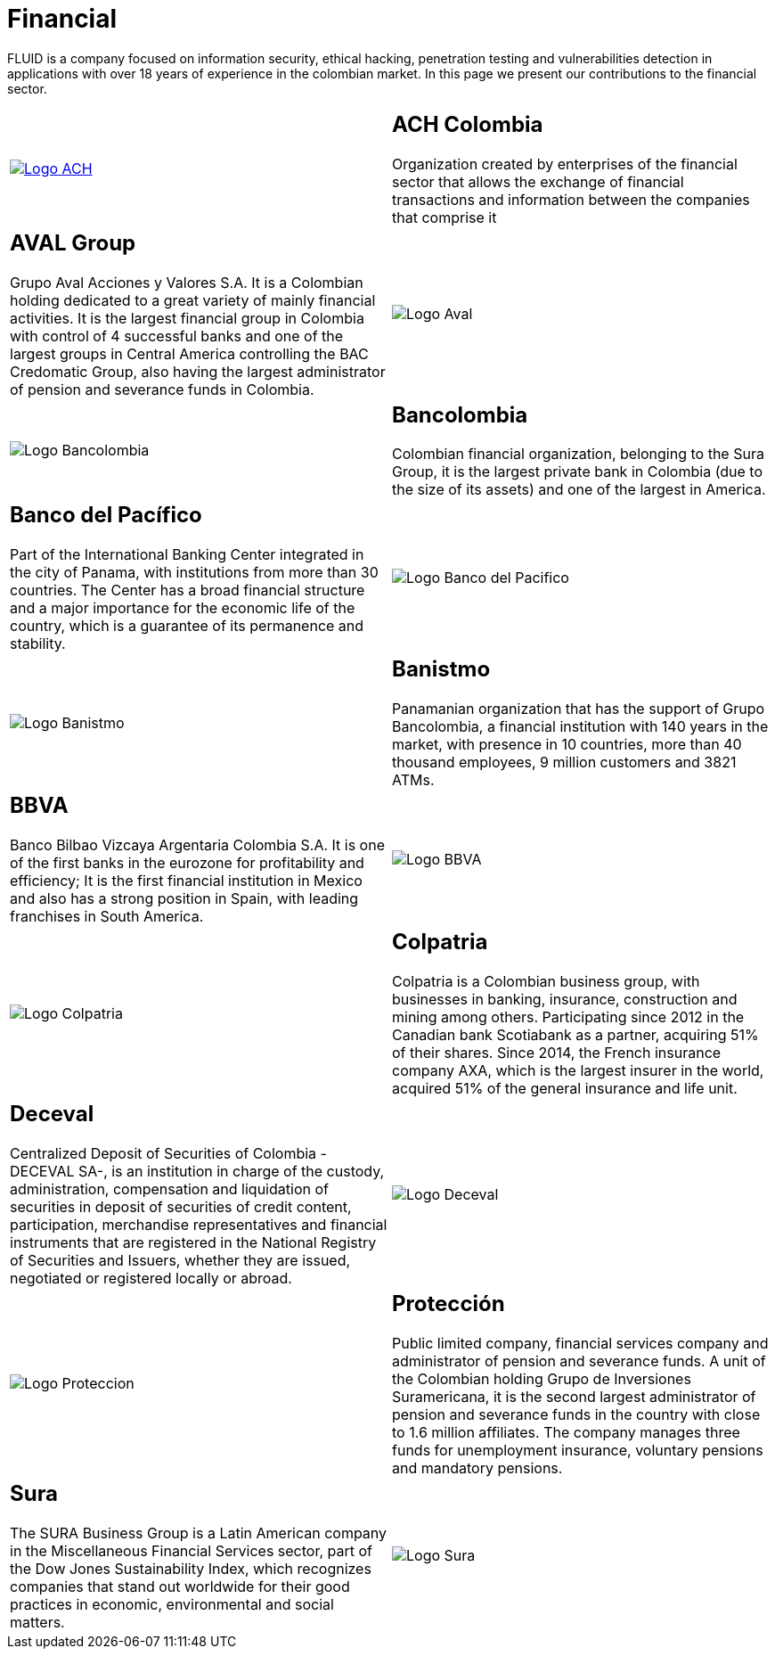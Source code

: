 :slug: customers/financial/
:category: customers
:description: FLUID is a company focused on information security, ethical hacking, penetration testing and vulnerabilities detection in applications with over 18 years of experience in the colombian market. In this page we present our contributions to the financial sector.
:keywords: FLUID, Information, Financial, Security, Ethical Hacking, Pentesting.
:translate: clientes/financiero/

= Financial

{description}

[role="tb-alt"]
[cols=2, frame="none"]
|====

^.^a|image:logo-ach.png[alt="Logo ACH",link="https://www.achcolombia.com.co/inicio"]

a|== ACH Colombia
Organization created by enterprises of the financial sector
that allows the exchange of financial transactions and information
between the companies that comprise it

a|== AVAL Group

Grupo Aval Acciones y Valores S.A.
It is a Colombian holding dedicated to a great variety
of mainly financial activities.
It is the largest financial group in Colombia
with control of +4+ successful banks
and one of the largest groups in Central America
controlling the BAC Credomatic Group,
also having the largest administrator of pension and severance funds in Colombia.

^.^a|image:logo-aval.png[alt="Logo Aval"]

^.^a|image:logo-bancolombia.png[alt="Logo Bancolombia"]

a|== Bancolombia
Colombian financial organization, belonging to the Sura Group,
it is the largest private bank in Colombia (due to the size of its assets)
and one of the largest in America.

a|== Banco del Pacífico
Part of the International Banking Center integrated in the city of Panama,
with institutions from more than +30+ countries.
The Center has a broad financial structure
and a major importance for the economic life of the country,
which is a guarantee of its permanence and stability.

^.^a|image:logo-pacifico.png[alt="Logo Banco del Pacifico"]

^.^a|image:logo-banistmo.png[alt="Logo Banistmo"]

a|== Banistmo
Panamanian organization that has the support of Grupo Bancolombia,
a financial institution with +140+ years in the market,
with presence in +10+ countries,
more than +40+ thousand employees,
+9+ million customers and +3821+ ATMs.

a|== BBVA
Banco Bilbao Vizcaya Argentaria Colombia S.A.
It is one of the first banks in the eurozone for profitability and efficiency;
It is the first financial institution in Mexico
and also has a strong position in Spain,
with leading franchises in South America.

^.^a|image:logo-bbva.png[alt="Logo BBVA"]

^.^a|image:logo-colpatria.png[alt="Logo Colpatria"]

a|== Colpatria
Colpatria is a Colombian business group,
with businesses in banking, insurance, construction and mining among others.
Participating since 2012 in the Canadian bank Scotiabank as a partner,
acquiring +51%+ of their shares.
Since 2014, the French insurance company AXA,
which is the largest insurer in the world,
acquired +51%+ of the general insurance and life unit.

a|== Deceval

Centralized Deposit of Securities of Colombia -DECEVAL SA-,
is an institution in charge of the custody, administration,
compensation and liquidation of securities
in deposit of securities of credit content, participation,
merchandise representatives and financial instruments
that are registered in the National Registry of Securities and Issuers,
whether they are issued, negotiated or registered locally or abroad.

^.^a|image:logo-deceval.png[alt="Logo Deceval"]

^.^a|image:logo-proteccion.png[alt="Logo Proteccion"]

a|== Protección

Public limited company, financial services company
and administrator of pension and severance funds.
A unit of the Colombian holding Grupo de Inversiones Suramericana,
it is the second largest administrator
of pension and severance funds in the country
with close to +1.6+ million affiliates.
The company manages three funds for unemployment insurance,
voluntary pensions and mandatory pensions.

a|== Sura

The SURA Business Group is a Latin American company
in the Miscellaneous Financial Services sector,
part of the Dow Jones Sustainability Index,
which recognizes companies that stand out worldwide
for their good practices in economic, environmental and social matters.

^.^a|image:logo-sura.png[alt="Logo Sura"]

|====
